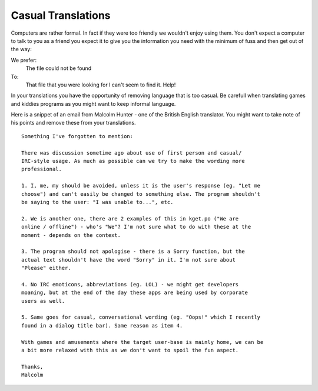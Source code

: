 
.. _../pages/guide/translation/casual_language#casual_translations:

Casual Translations
*******************

Computers are rather formal.  In fact if they were too friendly we wouldn't enjoy using them.
You don't expect a computer to talk to you as a friend you expect it to give you the information
you need with the minimum of fuss and then get out of the way:

We prefer:
  The file could not be found

To:
  That file that you were looking for I can't seem to find it.  Help!

In your translations you have the opportunity of removing language that is too casual.  Be 
carefull when translating games and kiddies programs as you might want to keep informal
language.

Here is a snippet of an email from Malcolm Hunter - one of the British English translator.  You might want to 
take note of his points and remove these from your translations.

::

    Something I've forgotten to mention:

    There was discussion sometime ago about use of first person and casual/
    IRC-style usage. As much as possible can we try to make the wording more 
    professional.

    1. I, me, my should be avoided, unless it is the user's response (eg. "Let me 
    choose") and can't easily be changed to something else. The program shouldn't 
    be saying to the user: "I was unable to...", etc.

    2. We is another one, there are 2 examples of this in kget.po ("We are 
    online / offline") - who's "We"? I'm not sure what to do with these at the 
    moment - depends on the context.

    3. The program should not apologise - there is a Sorry function, but the 
    actual text shouldn't have the word "Sorry" in it. I'm not sure about 
    "Please" either.

    4. No IRC emoticons, abbreviations (eg. LOL) - we might get developers 
    moaning, but at the end of the day these apps are being used by corporate 
    users as well.

    5. Same goes for casual, conversational wording (eg. "Oops!" which I recently 
    found in a dialog title bar). Same reason as item 4.

    With games and amusements where the target user-base is mainly home, we can be 
    a bit more relaxed with this as we don't want to spoil the fun aspect.

    Thanks,
    Malcolm


